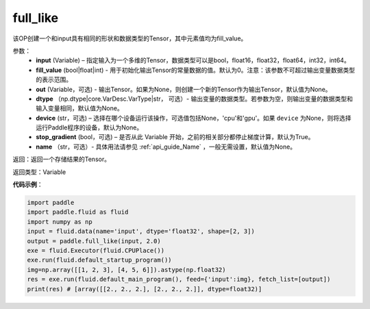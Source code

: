 .. _cn_api_tensor_full_like:

full_like
-------------------------------

.. py:function:: paddle.full_like(input, fill_value, out=None, dtype=None, device=None, stop_gradient=True, name=None)

该OP创建一个和input具有相同的形状和数据类型的Tensor，其中元素值均为fill_value。

参数：
    - **input** (Variable) – 指定输入为一个多维的Tensor，数据类型可以是bool，float16，float32，float64，int32，int64。
    - **fill_value** (bool|float|int) - 用于初始化输出Tensor的常量数据的值。默认为0。注意：该参数不可超过输出变量数据类型的表示范围。
    - **out** (Variable，可选) - 输出Tensor。如果为None，则创建一个新的Tensor作为输出Tensor，默认值为None。
    - **dtype** （np.dtype|core.VarDesc.VarType|str， 可选）- 输出变量的数据类型。若参数为空，则输出变量的数据类型和输入变量相同，默认值为None。
    - **device** (str，可选) – 选择在哪个设备运行该操作，可选值包括None，'cpu'和'gpu'。如果 ``device`` 为None，则将选择运行Paddle程序的设备，默认为None。
    - **stop_gradient** (bool，可选) – 是否从此 Variable 开始，之前的相关部分都停止梯度计算，默认为True。
    - **name** （str，可选）- 具体用法请参见 :ref:`api_guide_Name` ，一般无需设置，默认值为None。
    
返回：返回一个存储结果的Tensor。

返回类型：Variable

**代码示例**：

.. code-block:: python

    import paddle
    import paddle.fluid as fluid
    import numpy as np
    input = fluid.data(name='input', dtype='float32', shape=[2, 3])
    output = paddle.full_like(input, 2.0)
    exe = fluid.Executor(fluid.CPUPlace())
    exe.run(fluid.default_startup_program())
    img=np.array([[1, 2, 3], [4, 5, 6]]).astype(np.float32)
    res = exe.run(fluid.default_main_program(), feed={'input':img}, fetch_list=[output])
    print(res) # [array([[2., 2., 2.], [2., 2., 2.]], dtype=float32)]

